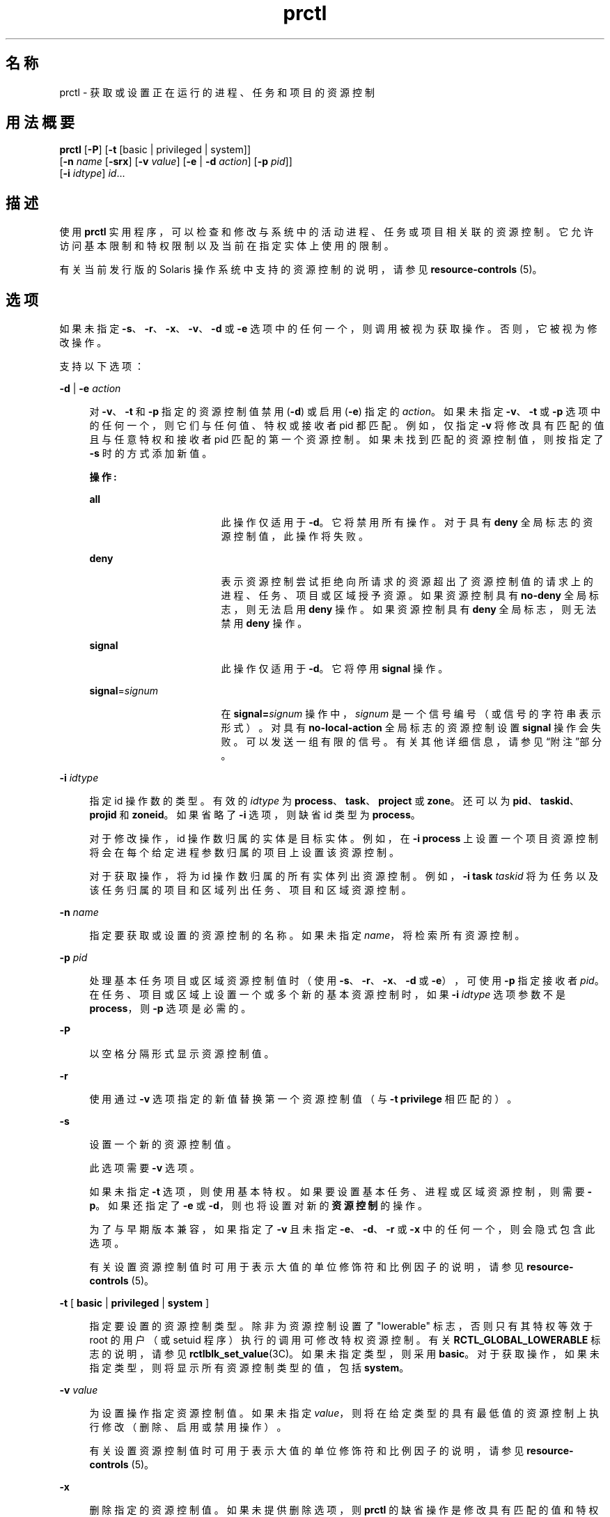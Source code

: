 '\" te
.\" Copyright (c) 2009, 2015, Oracle and/or its affiliates.All rights reserved.
.TH prctl 1 "2015 年 5 月 21 日" "SunOS 5.11" "用户命令"
.SH 名称
prctl \- 获取或设置正在运行的进程、任务和项目的资源控制
.SH 用法概要
.LP
.nf
\fBprctl\fR [\fB-P\fR] [\fB-t\fR [basic | privileged | system]] 
     [\fB-n\fR \fIname\fR [\fB-srx\fR] [\fB-v\fR \fIvalue\fR] [\fB-e\fR | \fB-d\fR \fIaction\fR] [\fB-p\fR \fIpid\fR]] 
     [\fB-i\fR \fIidtype\fR] \fIid\fR...
.fi

.SH 描述
.sp
.LP
使用 \fBprctl\fR 实用程序，可以检查和修改与系统中的活动进程、任务或项目相关联的资源控制。它允许访问基本限制和特权限制以及当前在指定实体上使用的限制。
.sp
.LP
有关当前发行版的 Solaris 操作系统中支持的资源控制的说明，请参见 \fBresource-controls \fR(5)。
.SH 选项
.sp
.LP
如果未指定 \fB-s\fR、\fB-r\fR、\fB-x\fR、\fB-v\fR、\fB-d\fR 或 \fB-e\fR 选项中的任何一个，则调用被视为获取操作。否则，它被视为修改操作。
.sp
.LP
支持以下选项：
.sp
.ne 2
.mk
.na
\fB\fB-d\fR | \fB-e\fR \fIaction\fR\fR
.ad
.sp .6
.RS 4n
对 \fB-v\fR、\fB-t\fR 和 \fB-p\fR 指定的资源控制值禁用 (\fB-d\fR) 或启用 (\fB-e\fR) 指定的 \fIaction\fR。如果未指定 \fB-v\fR、\fB-t\fR 或 \fB-p\fR 选项中的任何一个，则它们与任何值、特权或接收者 pid 都匹配。例如，仅指定 \fB-v\fR 将修改具有匹配的值且与任意特权和接收者 pid 匹配的第一个资源控制。如果未找到匹配的资源控制值，则按指定了 \fB-s\fR 时的方式添加新值。
.sp
\fB操作:\fR
.sp
.ne 2
.mk
.na
\fB\fBall\fR\fR
.ad
.RS 17n
.rt  
此操作仅适用于 \fB-d\fR。它将禁用所有操作。对于具有 \fBdeny\fR 全局标志的资源控制值，此操作将失败。
.RE

.sp
.ne 2
.mk
.na
\fB\fBdeny\fR\fR
.ad
.RS 17n
.rt  
表示资源控制尝试拒绝向所请求的资源超出了资源控制值的请求上的进程、任务、项目或区域授予资源。如果资源控制具有 \fBno-deny\fR 全局标志，则无法启用 \fBdeny\fR 操作。如果资源控制具有 \fBdeny\fR 全局标志，则无法禁用 \fBdeny\fR 操作。
.RE

.sp
.ne 2
.mk
.na
\fB\fBsignal\fR\fR
.ad
.RS 17n
.rt  
此操作仅适用于 \fB-d\fR。它将停用 \fBsignal\fR 操作。
.RE

.sp
.ne 2
.mk
.na
\fB\fBsignal\fR=\fIsignum\fR\fR
.ad
.RS 17n
.rt  
在 \fBsignal=\fR\fIsignum\fR 操作中，\fIsignum\fR 是一个信号编号（或信号的字符串表示形式）。对具有 \fBno-local-action\fR 全局标志的资源控制设置 \fBsignal\fR 操作会失败。可以发送一组有限的信号。有关其他详细信息，请参见\fB\fR“附注”部分。
.RE

.RE

.sp
.ne 2
.mk
.na
\fB\fB-i\fR \fIidtype\fR\fR
.ad
.sp .6
.RS 4n
指定 id 操作数的类型。有效的 \fIidtype\fR 为 \fBprocess\fR、\fBtask\fR、\fBproject\fR 或 \fBzone\fR。还可以为 \fBpid\fR、\fBtaskid\fR、\fBprojid\fR 和 \fBzoneid\fR。如果省略了 \fB-i\fR 选项，则缺省 id 类型为 \fBprocess\fR。
.sp
对于修改操作，id 操作数归属的实体是目标实体。例如，在 \fB-i\fR \fBprocess\fR 上设置一个项目资源控制将会在每个给定进程参数归属的项目上设置该资源控制。
.sp
对于获取操作，将为 id 操作数归属的所有实体列出资源控制。例如，\fB-i\fR \fBtask\fR \fItaskid\fR 将为任务以及该任务归属的项目和区域列出任务、项目和区域资源控制。
.RE

.sp
.ne 2
.mk
.na
\fB\fB-n\fR \fIname\fR\fR
.ad
.sp .6
.RS 4n
指定要获取或设置的资源控制的名称。如果未指定 \fIname\fR，将检索所有资源控制。
.RE

.sp
.ne 2
.mk
.na
\fB\fB-p\fR \fIpid\fR\fR
.ad
.sp .6
.RS 4n
处理基本任务项目或区域资源控制值时（使用 \fB-s\fR、\fB-r\fR、\fB-x\fR、\fB-d\fR 或 \fB-e\fR），可使用 \fB-p\fR 指定接收者 \fIpid\fR。在任务、项目或区域上设置一个或多个新的基本资源控制时，如果 \fB-i\fR \fIidtype\fR 选项参数不是 \fBprocess\fR，则 \fB-p\fR 选项是必需的。
.RE

.sp
.ne 2
.mk
.na
\fB\fB-P\fR\fR
.ad
.sp .6
.RS 4n
以空格分隔形式显示资源控制值。
.RE

.sp
.ne 2
.mk
.na
\fB\fB-r\fR\fR
.ad
.sp .6
.RS 4n
使用通过 \fB-v\fR 选项指定的新值替换第一个资源控制值（与 \fB-t\fR \fBprivilege\fR 相匹配的）。
.RE

.sp
.ne 2
.mk
.na
\fB\fB-s\fR\fR
.ad
.sp .6
.RS 4n
设置一个新的资源控制值。
.sp
此选项需要 \fB-v\fR 选项。 
.sp
如果未指定 \fB-t\fR 选项，则使用基本特权。如果要设置基本任务、进程或区域资源控制，则需要 \fB-p\fR。如果还指定了 \fB-e\fR 或 \fB-d\fR，则也将设置对新的\fB资源控制\fR的操作。 
.sp
为了与早期版本兼容，如果指定了 \fB-v\fR 且未指定 \fB-e\fR、\fB-d\fR、\fB-r\fR 或 \fB-x\fR 中的任何一个，则会隐式包含此选项。
.sp
有关设置资源控制值时可用于表示大值的单位修饰符和比例因子的说明，请参见 \fBresource-controls \fR(5)。
.RE

.sp
.ne 2
.mk
.na
\fB\fB-t\fR [ \fBbasic\fR | \fBprivileged\fR | \fBsystem\fR ]\fR
.ad
.sp .6
.RS 4n
指定要设置的资源控制类型。除非为资源控制设置了 "lowerable" 标志，否则只有其特权等效于 root 的用户（或 setuid 程序）执行的调用可修改特权资源控制。有关 \fBRCTL_GLOBAL_LOWERABLE\fR 标志的说明，请参见 \fBrctlblk_set_value\fR(3C)。如果未指定类型，则采用 \fBbasic\fR。对于获取操作，如果未指定类型，则将显示所有资源控制类型的值，包括 \fBsystem\fR。
.RE

.sp
.ne 2
.mk
.na
\fB\fB-v\fR \fIvalue\fR\fR
.ad
.sp .6
.RS 4n
为设置操作指定资源控制值。如果未指定 \fIvalue\fR，则将在给定类型的具有最低值的资源控制上执行修改（删除、启用或禁用操作）。
.sp
有关设置资源控制值时可用于表示大值的单位修饰符和比例因子的说明，请参见 \fBresource-controls \fR(5)。
.RE

.sp
.ne 2
.mk
.na
\fB\fB-x\fR\fR
.ad
.sp .6
.RS 4n
删除指定的资源控制值。如果未提供删除选项，则 \fBprctl\fR 的缺省操作是修改具有匹配的值和特权的资源控制值，或插入具有给定特权的新值。\fBsetrctl\fR(2) 中更完整地讨论了匹配条件。
.RE

.sp
.LP
如果未指定 \fB-d\fR、\fB-e\fR、\fB-v\fR 或 \fB-x\fR 选项中的任何一个，则调用被认为是获取操作。
.SH 操作数
.sp
.LP
支持下列操作数：
.sp
.ne 2
.mk
.na
\fB\fIid\fR\fR
.ad
.RS 6n
.rt  
要查询的实体（\fBprocess\fR、\fBtask\fR、\fBproject\fR 或 \fBzone\fR）的 \fBID\fR。如果调用方用户的凭证没有特权，且正被查询的实体拥有不同的凭证，则操作将失败。如果未指定 \fIid\fR，则将返回一条错误消息。
.RE

.SH 示例
.LP
\fB示例 1 \fR显示当前的资源控制设置
.sp
.LP
以下示例显示当前 shell 所属任务的当前资源控制设置：

.sp
.in +2
.nf
 example$ ps -o taskid -p $$
TASKID
8
example$ prctl -i task 8
136150: /bin/ksh
NAME    PRIVILEGE       VALUE    FLAG   ACTION             RECIPIENT
task.max-cpu-time
        usage            8s
        system          18.4Es    inf   none                -
task.max-lwps
        usage              39
        system          2.15G     max   deny                -
project.max-contracts
        privileged      10.0K       -   deny                -
project.max-locked-memory
        usage               0B
        privileged       508MB      -   deny                -
project.max-port-ids
        privileged      8.19K       -   deny                -
project.max-shm-memory
        privileged       508MB      -   deny                -
project.max-shm-ids
        privileged        128       -   deny                -
project.max-msg-ids
        privileged        128       -   deny                -
project.max-sem-ids
        privileged        128       -   deny                -
project.max-crypto-memory
         usage            0B
privileged       508MB      -   deny                -
project.max-tasks
        usage               2
        system          2.15G     max   deny                -
project.max-lwps
         usage             39
        system          2.15G     max   deny                -
project.cpu-shares
        usage               1
        privileged          1       -   none                -
zone.max-shm-memory
        system          16.0EB    max   deny                -
zone.max-shm-ids
        system          16.8M     max   deny                -
zone.max-sem-ids
        system          16.8M     max   deny                -
zone.max-msg-ids
        system          16.8M     max   deny                -
zone.max-lwps
        system          2.15G     max   deny                -
zone.cpu-shares
        privileged          1       -   none                -
zone.max-locked-memory
        usage               0B
        privileged       508MB      -   deny                -
.fi
.in -2
.sp

.LP
\fB示例 2 \fR显示、替换和验证特定控制的值
.sp
.LP
以下示例显示、替换和验证某个现有项目上的特定控制的值：

.sp
.in +2
.nf
example# prctl -n project.cpu-shares -i project group.staff
project: 10: group.staff
NAME    PRIVILEGE       VALUE    FLAG   ACTION               RECIPIENT
project.cpu-shares
        usage               1
        privileged          1       -   none                         -
        system          65.5K     max   none                         -

example# prctl -n project.cpu-shares -v 10 -r -i project group.staff
example# prctl -n project.cpu-shares -i project group.staff
project: 10: group.staff
NAME    PRIVILEGE       VALUE    FLAG   ACTION               RECIPIENT
project.cpu-shares
        usage              10
        privileged         10       -   none                         -
        system          65.5K     max   none                         -
.fi
.in -2
.sp

.LP
\fB示例 3 \fR调整资源
.sp
.LP
以下示例使用了 \fBproject.max-locked-memory\fR 资源。

.sp
.LP
首先，使用 \fBid\fR \fB-p\fR 找出当前 shell 是哪个项目的成员：

.sp
.in +2
.nf
/home/garfield> id -p
          uid=77880(garfield) gid=10(staff) projid=10(group.staff)
.fi
.in -2
.sp

.sp
.LP
使用目标项目，确定更改前的资源限制值：

.sp
.in +2
.nf
/home/garfield> prctl -n project.max-locked-memory -i project \e
                      group.staff
	project 10: group.staff
	project.max-locked-memory
            privileged         256MB       -    deny                  -
      	    system            16.0EB     max    deny                  -

current limit is 256 Megabytes.
.fi
.in -2
.sp

.sp
.LP
然后，将目标项目的 \fBproject.max-locked-memory\fR 限制调整为 300M 字节：

.sp
.in +2
.nf
# prctl -n project.max-locked-memory -v 300M -r -i project group.staff
.fi
.in -2
.sp

.sp
.LP
更改后的资源限制值将显示新值 300M 字节：

.sp
.in +2
.nf
# prctl -n project.max-locked-memory -i project group.staff
	project 10:group.staff
	project.max-locked-memory
	    usage              200MG
     privileged         300MB       -    deny                           -
	   system            16.0EB     max    deny                           -
.fi
.in -2
.sp

.LP
\fB示例 4 \fR修改项目的 CPU 上限
.sp
.LP
\fBprctl\fR 命令可使用 \fBproject.cpu-cap\fR 资源控制（请参见 \fBresource-controls \fR(5)）设置和修改项目的 CPU 上限。（可在 \fB/etc/project\fR 文件中使用相同的资源控制。请参见 \fBproject\fR(4)）。以下命令将修改 CPU 上限，将 \fBuser.smith\fR 限制到三个 CPU：

.sp
.in +2
.nf
# \fBprctl -r -t privileged -n project.cpu-cap -v 300 -i project user.smith\fR
.fi
.in -2
.sp

.sp
.LP
上面所使用的 \fBprctl\fR \fB-r\fR 选项用来动态更改项目或区域的 CPU 上限。例如，以下命令将上述命令中的上限设置更改为 80%：

.sp
.in +2
.nf
# \fBprctl -r -t privileged -n project.cpu-cap -v 80 -i project user.smith\fR
.fi
.in -2
.sp

.sp
.LP
要删除 CPU 上限，请输入：

.sp
.in +2
.nf
# \fBprctl -x -n project.cpu-cap $$\fR
.fi
.in -2
.sp

.LP
\fB示例 5 \fR修改区域的 CPU 上限
.sp
.LP
\fBprctl\fR 命令可使用 \fBzone.cpu-cap\fR 资源控制（请参见 \fBresource-controls \fR(5)）设置和修改区域的 CPU 上限。（可使用 \fBzonecfg\fR(1M) 命令操控相同的资源控制。）以下命令将修改 CPU 上限，将全局区域限制到 CPU 的 80%：

.sp
.in +2
.nf
# \fBprctl -t privileged -n zone.cpu-cap -v 80 -i zone global\fR
.fi
.in -2
.sp

.sp
.LP
可使用以下命令将上限降低至 50%：

.sp
.in +2
.nf
# \fBprctl -r -t privileged -n zone.cpu-cap -v 50 -i zone global\fR
.fi
.in -2
.sp

.SH 退出状态
.sp
.LP
将返回以下退出值：
.sp
.ne 2
.mk
.na
\fB\fB0\fR\fR
.ad
.RS 5n
.rt  
成功。
.RE

.sp
.ne 2
.mk
.na
\fB\fB1\fR\fR
.ad
.RS 5n
.rt  
遇到致命错误。
.RE

.sp
.ne 2
.mk
.na
\fB\fB2\fR\fR
.ad
.RS 5n
.rt  
指定的命令行选项无效。
.RE

.SH 文件
.sp
.ne 2
.mk
.na
\fB\fB/proc/pid/*\fR\fR
.ad
.RS 15n
.rt  
进程信息和控制文件
.RE

.SH 属性
.sp
.LP
有关下列属性的说明，请参见 \fBattributes\fR(5)：
.sp

.sp
.TS
tab() box;
cw(2.75i) |cw(2.75i) 
lw(2.75i) |lw(2.75i) 
.
属性类型属性值
_
可用性system/core-os
_
接口稳定性请参见下文。
.TE

.sp
.LP
命令行语法是 "Committed"（已确定）。人可阅读的输出是 Uncommitted（未确定）。可解析的输出是 "Committed"（已确定）。
.SH 另请参见
.sp
.LP
\fBrctladm\fR(1M)、\fBzonecfg\fR(1M)、\fBsetrctl\fR(2)、\fBrctlblk_get_local_action\fR(3C)、\fBproject\fR(4)、\fBattributes\fR(5)、\fBresource-controls \fR(5)
.SH 附注
.sp
.LP
可在允许本地操作的资源控制块上设置的有效信号有 \fBSIGABRT\fR、\fBSIGXRES\fR、\fBSIGHUP\fR、\fBSIGSTOP\fR、\fBSIGTERM\fR 和 \fBSIGKILL\fR。此外，CPU 时间相关控制可发出 \fBSIGXCPU\fR 信号，文件大小相关控制可发送 \fBSIGXFSZ\fR 信号。
